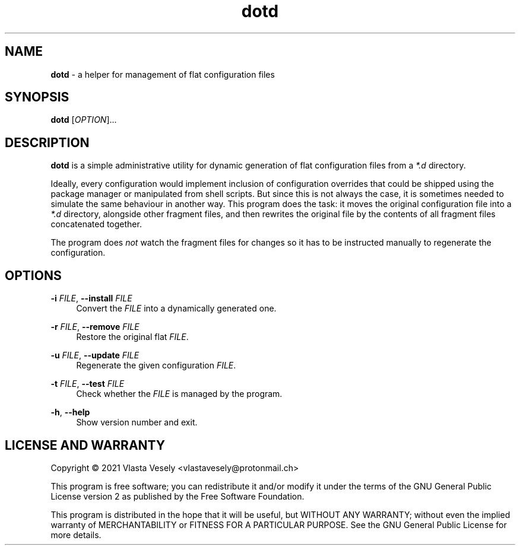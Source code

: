 .TH "dotd" "1" "16 March 2021" "dotd" "Administration"

.SH NAME
.B dotd
- a helper for management of flat configuration files


.SH SYNOPSIS
.B dotd
.RI [ OPTION "]...


.SH DESCRIPTION
.B dotd
is a simple administrative utility for dynamic generation of flat configuration
files from a
.I *.d
directory.

Ideally, every configuration would implement inclusion of
configuration overrides that could be shipped using the package manager or
manipulated from shell scripts. But since this is not always the case, it is
sometimes needed to simulate the same behaviour in another way. This program
does the task: it moves the original configuration file into a
.I *.d
directory, alongside other fragment files, and then rewrites the original file
by the contents of all fragment files concatenated together.

The program does
.I not
watch the fragment files for changes so it has to be instructed manually to
regenerate the configuration.


.SH OPTIONS
.B \-i
.IR FILE ,
.B \--install
.I FILE
.RS 4
Convert the
.I FILE
into a dynamically generated one.
.RE

.B \-r
.IR FILE ,
.B \--remove
.I FILE
.RS 4
Restore the original flat
.IR FILE .
.RE

.B \-u
.IR FILE ,
.B \--update
.I FILE
.RS 4
Regenerate the given configuration
.IR FILE .
.RE

.B \-t
.IR FILE ,
.B \--test
.I FILE
.RS 4
Check whether the
.I FILE
is managed by the program.
.RE

.BR \-h ,
.B --help
.RS 4
Show version number and exit.
.RE


.SH LICENSE AND WARRANTY
Copyright © 2021  Vlasta Vesely <vlastavesely@protonmail.ch>

This program is free software; you can redistribute it and/or modify it under
the terms of the GNU General Public License version 2 as published by the
Free Software Foundation.

This program is distributed in the hope that it will be useful, but WITHOUT
ANY WARRANTY; without even the implied warranty of MERCHANTABILITY or FITNESS
FOR A PARTICULAR PURPOSE. See the GNU General Public License for more details.
